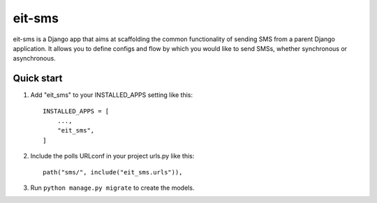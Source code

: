 =======
eit-sms
=======

eit-sms is a Django app that aims at scaffolding the common functionality of
sending SMS from a parent Django application. It allows you to define configs
and flow by which you would like to send SMSs, whether synchronous or asynchronous.

Quick start
-----------

1. Add "eit_sms" to your INSTALLED_APPS setting like this::

    INSTALLED_APPS = [
        ...,
        "eit_sms",
    ]

2. Include the polls URLconf in your project urls.py like this::

    path("sms/", include("eit_sms.urls")),

3. Run ``python manage.py migrate`` to create the models.

